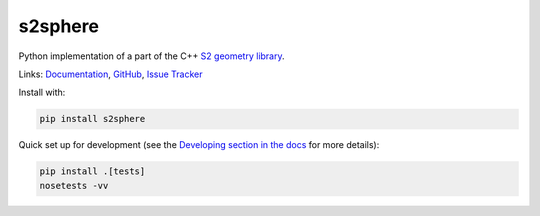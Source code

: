 s2sphere
========

.. image:: https://badge.fury.io/py/s2sphere.svg
    :target: https://pypi.python.org/pypi/s2sphere/
.. image:: https://travis-ci.org/sidewalklabs/s2sphere.svg?branch=master
    :target: https://travis-ci.org/sidewalklabs/s2sphere
.. image:: https://coveralls.io/repos/github/sidewalklabs/s2sphere/badge.svg?branch=master
    :target: https://coveralls.io/github/sidewalklabs/s2sphere?branch=master

Python implementation of a part of the C++ `S2 geometry library <https://code.google.com/p/s2-geometry-library/>`_.

Links: `Documentation <http://s2sphere.readthedocs.io>`_,
`GitHub <https://github.com/sidewalklabs/s2sphere>`_,
`Issue Tracker <https://github.com/sidewalklabs/s2sphere/issues>`_

Install with:

.. code-block:: sh

    pip install s2sphere


Quick set up for development (see the `Developing section in the docs <http://s2sphere.readthedocs.io/en/latest/dev.html>`_ for more details):

.. code-block:: sh

    pip install .[tests]
    nosetests -vv


